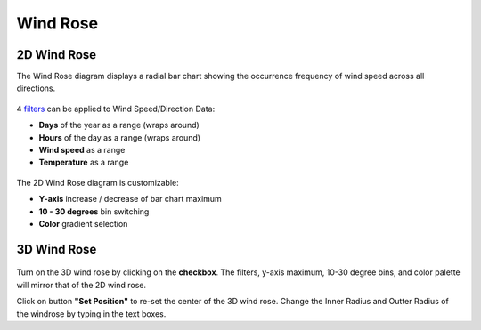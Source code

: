 Wind Rose
================================================

2D Wind Rose
----------------------------------------------------

The Wind Rose diagram displays a radial bar chart showing the occurrence frequency of wind speed across all directions. 

.. figure:: images/BostonLoganIntLArpt_WindRose.png
   :width: 900px
   :align: center

4 `filters`_ can be applied to Wind Speed/Direction Data: 

- **Days** of the year as a range (wraps around)
- **Hours** of the day as a range (wraps around)
- **Wind speed** as a range
- **Temperature** as a range

.. figure:: images/windspeed_range.jpg
   :width: 900px
   :align: center

The 2D Wind Rose diagram is customizable: 

- **Y-axis** increase / decrease of bar chart maximum
- **10 - 30 degrees** bin switching
- **Color** gradient selection

.. figure:: images/windrose-customizable.jpg
   :width: 900px
   :align: center


.. _filters: doubleSliderFilters.html

3D Wind Rose
----------------------------------------------------

.. figure:: images/3dWindRose.jpg
   :width: 900px
   :align: center

Turn on the 3D wind rose by clicking on the **checkbox**. The filters, y-axis maximum, 10-30 degree bins, and color palette will mirror that of the 2D wind rose. 

Click on button **"Set Position"** to re-set the center of the 3D wind rose. Change the Inner Radius and Outter Radius of the windrose by typing in the text boxes. 